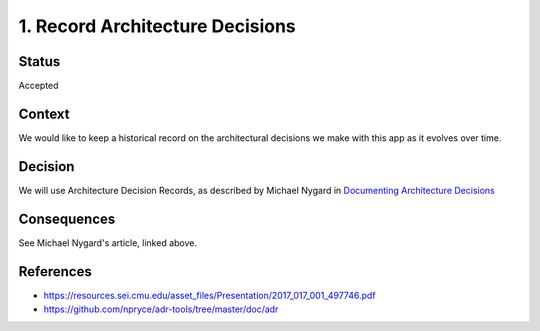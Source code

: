 1. Record Architecture Decisions
================================

Status
------

Accepted

Context
-------

We would like to keep a historical record on the architectural
decisions we make with this app as it evolves over time.

Decision
--------

We will use Architecture Decision Records, as described by
Michael Nygard in `Documenting Architecture Decisions`_

.. _Documenting Architecture Decisions: http://thinkrelevance.com/blog/2011/11/15/documenting-architecture-decisions

Consequences
------------

See Michael Nygard's article, linked above.

References
----------

* https://resources.sei.cmu.edu/asset_files/Presentation/2017_017_001_497746.pdf
* https://github.com/npryce/adr-tools/tree/master/doc/adr
